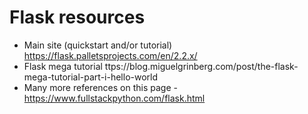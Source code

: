 * Flask resources

- Main site (quickstart and/or tutorial) https://flask.palletsprojects.com/en/2.2.x/
- Flask mega tutorial ttps://blog.miguelgrinberg.com/post/the-flask-mega-tutorial-part-i-hello-world
- Many more references on this page  -   https://www.fullstackpython.com/flask.html


